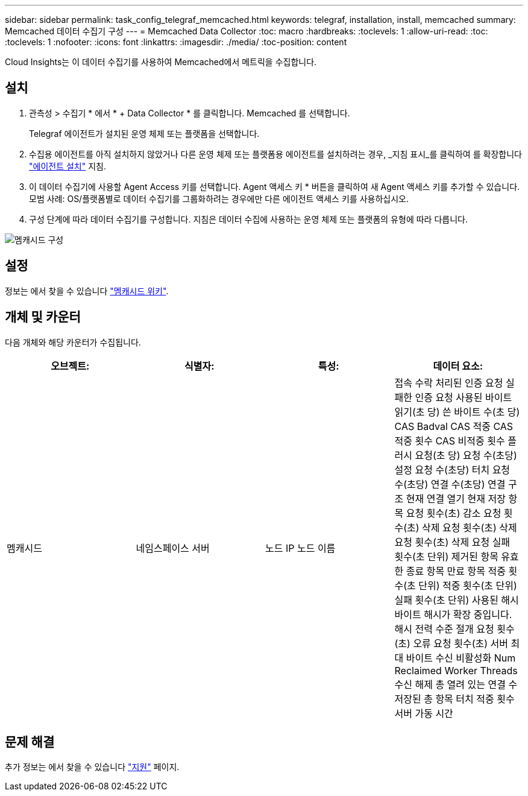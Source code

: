 ---
sidebar: sidebar 
permalink: task_config_telegraf_memcached.html 
keywords: telegraf, installation, install, memcached 
summary: Memcached 데이터 수집기 구성 
---
= Memcached Data Collector
:toc: macro
:hardbreaks:
:toclevels: 1
:allow-uri-read: 
:toc: 
:toclevels: 1
:nofooter: 
:icons: font
:linkattrs: 
:imagesdir: ./media/
:toc-position: content


[role="lead"]
Cloud Insights는 이 데이터 수집기를 사용하여 Memcached에서 메트릭을 수집합니다.



== 설치

. 관측성 > 수집기 * 에서 * + Data Collector * 를 클릭합니다. Memcached 를 선택합니다.
+
Telegraf 에이전트가 설치된 운영 체제 또는 플랫폼을 선택합니다.

. 수집용 에이전트를 아직 설치하지 않았거나 다른 운영 체제 또는 플랫폼용 에이전트를 설치하려는 경우, _지침 표시_를 클릭하여 를 확장합니다 link:task_config_telegraf_agent.html["에이전트 설치"] 지침.
. 이 데이터 수집기에 사용할 Agent Access 키를 선택합니다. Agent 액세스 키 * 버튼을 클릭하여 새 Agent 액세스 키를 추가할 수 있습니다. 모범 사례: OS/플랫폼별로 데이터 수집기를 그룹화하려는 경우에만 다른 에이전트 액세스 키를 사용하십시오.
. 구성 단계에 따라 데이터 수집기를 구성합니다. 지침은 데이터 수집에 사용하는 운영 체제 또는 플랫폼의 유형에 따라 다릅니다.


image:MemcachedDCConfigWindows.png["멤캐시드 구성"]



== 설정

정보는 에서 찾을 수 있습니다 link:https://github.com/memcached/memcached/wiki["멤캐시드 위키"].



== 개체 및 카운터

다음 개체와 해당 카운터가 수집됩니다.

[cols="<.<,<.<,<.<,<.<"]
|===
| 오브젝트: | 식별자: | 특성: | 데이터 요소: 


| 멤캐시드 | 네임스페이스 서버 | 노드 IP 노드 이름 | 접속 수락 처리된 인증 요청 실패한 인증 요청 사용된 바이트 읽기(초 당) 쓴 바이트 수(초 당) CAS Badval CAS 적중 CAS 적중 횟수 CAS 비적중 횟수 플러시 요청(초 당) 요청 수(초당) 설정 요청 수(초당) 터치 요청 수(초당) 연결 수(초당) 연결 구조 현재 연결 열기 현재 저장 항목 요청 횟수(초) 감소 요청 횟수(초) 삭제 요청 횟수(초) 삭제 요청 횟수(초) 삭제 요청 실패 횟수(초 단위) 제거된 항목 유효한 종료 항목 만료 항목 적중 횟수(초 단위) 적중 횟수(초 단위) 실패 횟수(초 단위) 사용된 해시 바이트 해시가 확장 중입니다. 해시 전력 수준 절개 요청 횟수(초) 오류 요청 횟수(초) 서버 최대 바이트 수신 비활성화 Num Reclaimed Worker Threads 수신 해제 총 열려 있는 연결 수 저장된 총 항목 터치 적중 횟수 서버 가동 시간 
|===


== 문제 해결

추가 정보는 에서 찾을 수 있습니다 link:concept_requesting_support.html["지원"] 페이지.
